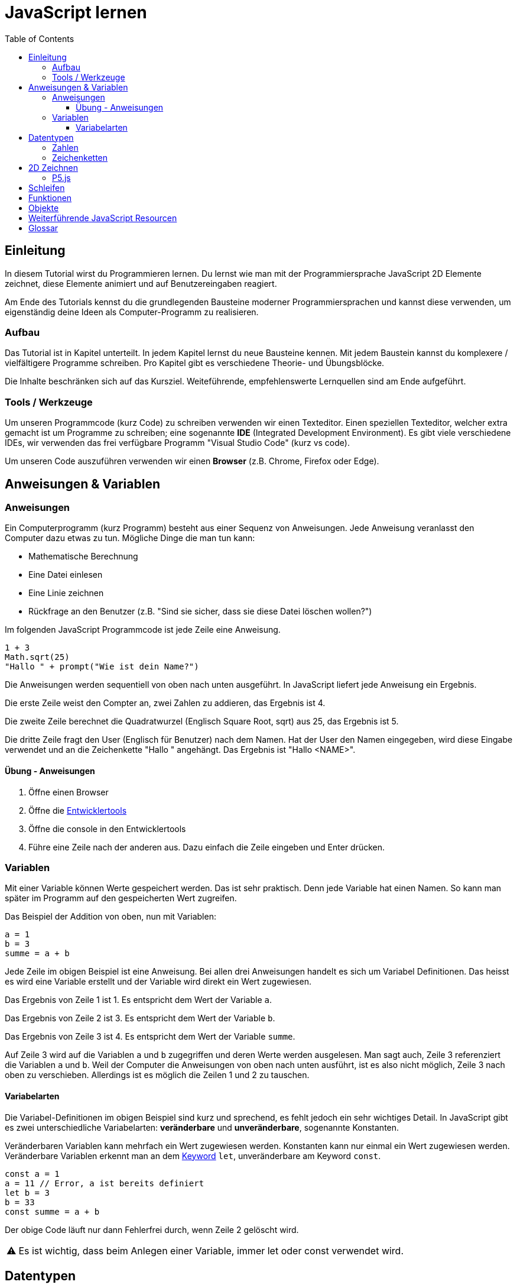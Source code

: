 = JavaScript lernen
:toc:
:toclevels: 3
:tip-caption: 💡
:warning-caption: ⚠️
:source-highlighter: coderay
:docinfo: shared-head

== Einleitung

In diesem Tutorial wirst du Programmieren lernen.
Du lernst wie man mit der Programmiersprache JavaScript 2D Elemente zeichnet,
diese Elemente animiert und auf Benutzereingaben reagiert.

Am Ende des Tutorials kennst du die grundlegenden Bausteine moderner Programmiersprachen und kannst diese verwenden,
um eigenständig deine Ideen als Computer-Programm zu realisieren.

=== Aufbau

Das Tutorial ist in Kapitel unterteilt. In jedem Kapitel lernst du neue Bausteine kennen.
Mit jedem Baustein kannst du komplexere / vielfältigere Programme schreiben.
Pro Kapitel gibt es verschiedene Theorie- und Übungsblöcke.

Die Inhalte beschränken sich auf das Kursziel. Weiteführende, empfehlenswerte Lernquellen sind am Ende aufgeführt.

=== Tools / Werkzeuge
Um unseren Programmcode (kurz Code) zu schreiben verwenden wir einen Texteditor.
Einen speziellen Texteditor, welcher extra gemacht ist um Programme zu schreiben; eine sogenannte *IDE* (Integrated Development Environment).
Es gibt viele verschiedene IDEs, wir verwenden das frei verfügbare Programm "Visual Studio Code" (kurz vs code).

Um unseren Code auszuführen verwenden wir einen *Browser* (z.B. Chrome, Firefox oder Edge).

== Anweisungen & Variablen

=== Anweisungen
Ein Computerprogramm (kurz Programm) besteht aus einer Sequenz von Anweisungen. Jede Anweisung veranlasst den Computer dazu etwas zu tun.
Mögliche Dinge die man tun kann:

* Mathematische Berechnung
* Eine Datei einlesen
* Eine Linie zeichnen
* Rückfrage an den Benutzer (z.B. "Sind sie sicher, dass sie diese Datei löschen wollen?")

Im folgenden JavaScript Programmcode ist jede Zeile eine Anweisung.

[source,javascript,linenums]
----
1 + 3
Math.sqrt(25)
"Hallo " + prompt("Wie ist dein Name?")
----

Die Anweisungen werden sequentiell von oben nach unten ausgeführt. In JavaScript liefert jede Anweisung ein Ergebnis.

Die erste Zeile weist den Compter an, zwei Zahlen zu addieren, das Ergebnis ist 4.

Die zweite Zeile berechnet die Quadratwurzel (Englisch Square Root, sqrt) aus 25, das Ergebnis ist 5.

Die dritte Zeile fragt den User (Englisch für Benutzer) nach dem Namen. Hat der User den Namen eingegeben, wird diese Eingabe verwendet und an die Zeichenkette "Hallo " angehängt. Das Ergebnis ist "Hallo <NAME>".

==== Übung - Anweisungen

1. Öffne einen Browser
1. Öffne die https://balsamiq.com/support/faqs/browserconsole/[Entwicklertools]
1. Öffne die console in den Entwicklertools
1. Führe eine Zeile nach der anderen aus. Dazu einfach die Zeile eingeben und Enter drücken.

=== Variablen
Mit einer Variable können Werte gespeichert werden. Das ist sehr praktisch. Denn jede Variable hat einen Namen. So kann man später im Programm auf den gespeicherten Wert zugreifen.

Das Beispiel der Addition von oben, nun mit Variablen:

[source,javascript,linenums]
----
a = 1
b = 3
summe = a + b
----

Jede Zeile im obigen Beispiel ist eine Anweisung.
Bei allen drei Anweisungen handelt es sich um Variabel Definitionen. Das heisst es wird eine Variable erstellt und der Variable wird direkt ein Wert zugewiesen.

Das Ergebnis von Zeile 1 ist 1. Es entspricht dem Wert der Variable `a`.

Das Ergebnis von Zeile 2 ist 3. Es entspricht dem Wert der Variable `b`.

Das Ergebnis von Zeile 3 ist 4. Es entspricht dem Wert der Variable `summe`.

Auf Zeile 3 wird auf die Variablen `a` und `b` zugegriffen und deren Werte werden ausgelesen.
Man sagt auch, Zeile 3 referenziert die Variablen `a` und `b`.
Weil der Computer die Anweisungen von oben nach unten ausführt, ist es also nicht möglich, Zeile 3 nach oben zu verschieben.
Allerdings ist es möglich die Zeilen 1 und 2 zu tauschen.


==== Variabelarten
Die Variabel-Definitionen im obigen Beispiel sind kurz und sprechend, es fehlt jedoch ein sehr wichtiges Detail.
In JavaScript gibt es zwei unterschiedliche Variabelarten: *veränderbare* und *unveränderbare*, sogenannte Konstanten.

Veränderbaren Variablen kann mehrfach ein Wert zugewiesen werden. Konstanten kann nur einmal ein Wert zugewiesen werden.
Veränderbare Variablen erkennt man an dem <<keyword>> `let`, unveränderbare am Keyword `const`.

[source,javascript,linenums]
----
const a = 1
a = 11 // Error, a ist bereits definiert
let b = 3
b = 33
const summe = a + b
----

Der obige Code läuft nur dann Fehlerfrei durch, wenn Zeile 2 gelöscht wird.

WARNING: Es ist wichtig, dass beim Anlegen einer Variable, immer let oder const verwendet wird.


== Datentypen

=== Zahlen

=== Zeichenketten


== 2D Zeichnen

=== P5.js

== Schleifen

== Funktionen

== Objekte


== Weiterführende JavaScript Resourcen

...






++++
<script type="text/p5" src="p5-sketches/sketch.js" data-height="600"></script>
++++
link:p5-sketches/index.html?s=sketch[open]


++++
<script type="text/p5" src="p5-sketches/sketch.js" data-height="600"></script>
++++
link:p5-sketches/index.html?s=sketch[open]

[glossary]
= Glossar
[[keyword]]Keyword:: Schlüsselwort. Ein reserviertes Wort, welches nicht für Bezeichner (z.B. von Variabeln) verwendet werden kann.


